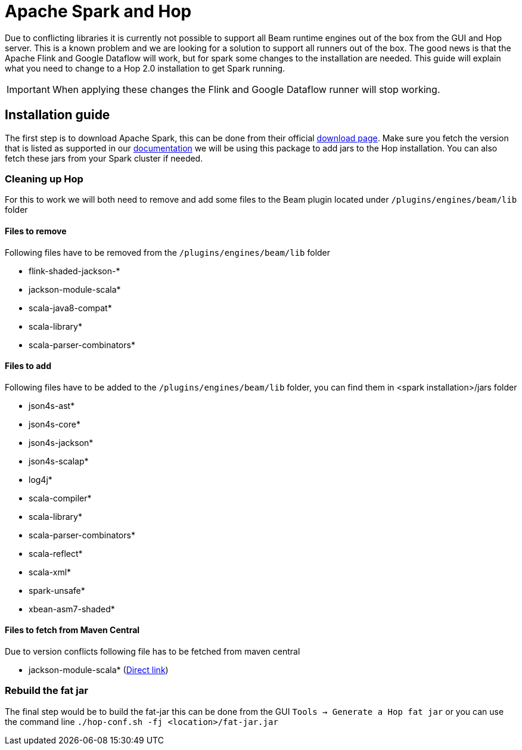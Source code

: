 ////
Licensed to the Apache Software Foundation (ASF) under one
or more contributor license agreements.  See the NOTICE file
distributed with this work for additional information
regarding copyright ownership.  The ASF licenses this file
to you under the Apache License, Version 2.0 (the
"License"); you may not use this file except in compliance
with the License.  You may obtain a copy of the License at
  http://www.apache.org/licenses/LICENSE-2.0
Unless required by applicable law or agreed to in writing,
software distributed under the License is distributed on an
"AS IS" BASIS, WITHOUT WARRANTIES OR CONDITIONS OF ANY
KIND, either express or implied.  See the License for the
specific language governing permissions and limitations
under the License.
////
[[RunningTheBeamSamplesSparkOnLocal]]
:imagesdir: ../assets/images
:description: This page contains instructions on how to get spark running form the GUI or the Hop Server

= Apache Spark and Hop

Due to conflicting libraries it is currently not possible to support all Beam runtime engines out of the box from the GUI and Hop server.
This is a known problem and we are looking for a solution to support all runners out of the box.
The good news is that the Apache Flink and Google Dataflow will work, but for spark some changes to the installation are needed.
This guide will explain what you need to change to a Hop 2.0 installation to get Spark running.

IMPORTANT: When applying these changes the Flink and Google Dataflow runner will stop working.

== Installation guide

The first step is to download Apache Spark, this can be done from their official https://spark.apache.org/downloads.html[download page].
Make sure you fetch the version that is listed as supported in our xref:pipeline/beam/getting-started-with-beam.adoc#supportedversions[documentation] we will be using this package to add jars to the Hop installation. You can also fetch these jars from your Spark cluster if needed.

=== Cleaning up Hop

For this to work we will both need to remove and add some files to the Beam plugin located under `/plugins/engines/beam/lib` folder

==== Files to remove
Following files have to be removed from the `/plugins/engines/beam/lib` folder

- flink-shaded-jackson-*
- jackson-module-scala*
- scala-java8-compat*
- scala-library*
- scala-parser-combinators*

==== Files to add
Following files have to be added to the `/plugins/engines/beam/lib` folder, you can find them in <spark installation>/jars folder

- json4s-ast*
- json4s-core*
- json4s-jackson*
- json4s-scalap*
- log4j*
- scala-compiler*
- scala-library*
- scala-parser-combinators*
- scala-reflect*
- scala-xml*
- spark-unsafe*
- xbean-asm7-shaded*

==== Files to fetch from Maven Central
Due to version conflicts following file has to be fetched from maven central

- jackson-module-scala* (https://repo1.maven.org/maven2/com/fasterxml/jackson/module/jackson-module-scala_2.12/2.13.3/jackson-module-scala_2.12-2.13.3.jar[Direct link])

=== Rebuild the fat jar

The final step would be to build the fat-jar this can be done from the GUI `Tools -> Generate a Hop fat jar` or you can use the command line `./hop-conf.sh -fj <location>/fat-jar.jar`


